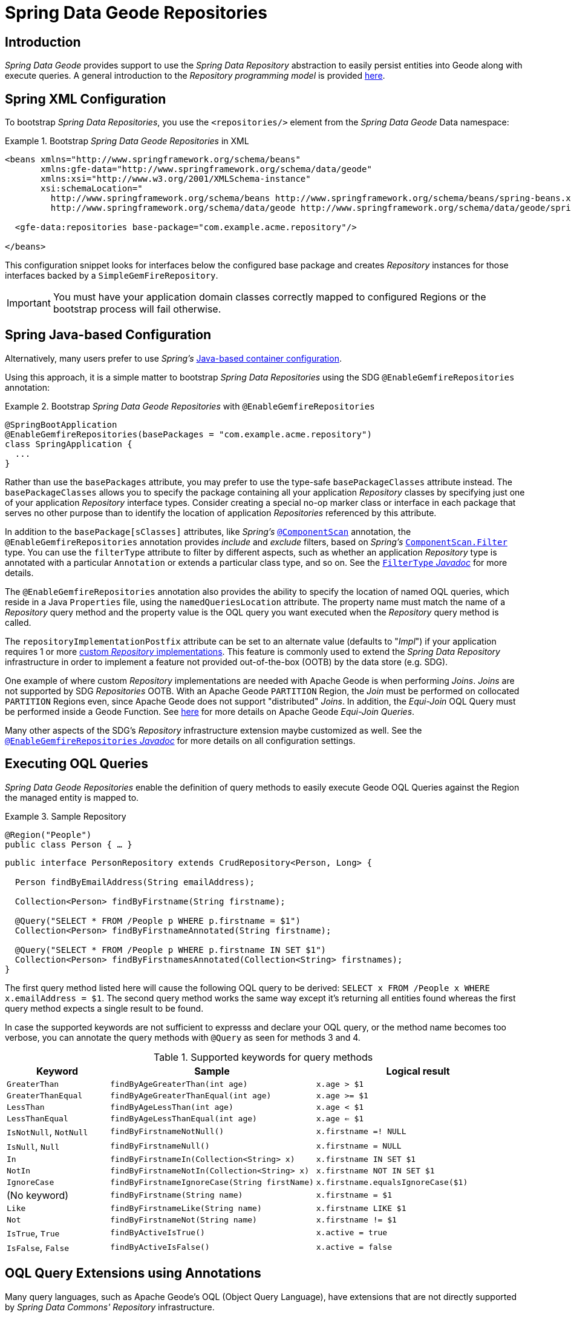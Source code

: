 [[gemfire-repositories]]
= Spring Data Geode Repositories

== Introduction

_Spring Data Geode_ provides support to use the _Spring Data Repository_ abstraction to easily persist entities
into Geode along with execute queries.  A general introduction to the _Repository programming model_ is provided
http://docs.spring.io/spring-data/data-commons/docs/current/reference/html/#repositories[here].

[[gemfire-repositories.spring-configuration-xml]]
== Spring XML Configuration

To bootstrap _Spring Data Repositories_, you use the `<repositories/>` element from the _Spring Data Geode_
Data namespace:

.Bootstrap _Spring Data Geode Repositories_ in XML
====
[source,xml]
----
<beans xmlns="http://www.springframework.org/schema/beans"
       xmlns:gfe-data="http://www.springframework.org/schema/data/geode"
       xmlns:xsi="http://www.w3.org/2001/XMLSchema-instance"
       xsi:schemaLocation="
         http://www.springframework.org/schema/beans http://www.springframework.org/schema/beans/spring-beans.xsd
         http://www.springframework.org/schema/data/geode http://www.springframework.org/schema/data/geode/spring-data-geode.xsd>

  <gfe-data:repositories base-package="com.example.acme.repository"/>

</beans>
----
====

This configuration snippet looks for interfaces below the configured base package and creates _Repository_ instances
for those interfaces backed by a `SimpleGemFireRepository`.

IMPORTANT: You must have your application domain classes correctly mapped to configured Regions
or the bootstrap process will fail otherwise.

[[gemfire-repositories.spring-configuration-java]]
== Spring Java-based Configuration

Alternatively, many users prefer to use _Spring's_
https://docs.spring.io/spring/docs/current/spring-framework-reference/core.html#beans-java[Java-based container configuration].

Using this approach, it is a simple matter to bootstrap _Spring Data Repositories_ using the SDG `@EnableGemfireRepositories`
annotation:

.Bootstrap _Spring Data Geode Repositories_ with `@EnableGemfireRepositories`
====
[source, java]
----
@SpringBootApplication
@EnableGemfireRepositories(basePackages = "com.example.acme.repository")
class SpringApplication {
  ...
}
----
====

Rather than use the `basePackages` attribute, you may prefer to use the type-safe `basePackageClasses` attribute instead.
The `basePackageClasses` allows you to specify the package containing all your application _Repository_ classes
by specifying just one of your application _Repository_ interface types.  Consider creating a special no-op marker class
or interface in each package that serves no other purpose than to identify the location of application _Repositories_
referenced by this attribute.

In addition to the `basePackage[sClasses]` attributes, like _Spring's_
https://docs.spring.io/spring/docs/current/javadoc-api/org/springframework/context/annotation/ComponentScan.html[`@ComponentScan`] annotation,
the `@EnableGemfireRepositories` annotation provides _include_ and _exclude_ filters, based on _Spring's_
https://docs.spring.io/spring/docs/current/javadoc-api/org/springframework/context/annotation/ComponentScan.Filter.html[`ComponentScan.Filter`] type.
You can use the `filterType` attribute to filter by different aspects, such as whether an application _Repository_ type
is annotated with a particular `Annotation` or extends a particular class type, and so on.  See the
https://docs.spring.io/spring/docs/current/javadoc-api/org/springframework/context/annotation/FilterType.html[`FilterType` _Javadoc_]
for more details.

The `@EnableGemfireRepositories` annotation also provides the ability to specify the location of named OQL queries,
which reside in a Java `Properties` file, using the `namedQueriesLocation` attribute.  The property name must match
the name of a _Repository_ query method and the property value is the OQL query you want executed when
the _Repository_ query method is called.

The `repositoryImplementationPostfix` attribute can be set to an alternate value (defaults to "_Impl_") if your
application requires 1 or more https://docs.spring.io/spring-data/commons/docs/current/reference/html/#repositories.custom-implementations[custom _Repository_ implementations].
This feature is commonly used to extend the _Spring Data Repository_ infrastructure in order to implement a feature
not provided out-of-the-box (OOTB) by the data store (e.g. SDG).

One example of where custom _Repository_ implementations are needed with Apache Geode is when performing _Joins_.
_Joins_ are not supported by SDG _Repositories_ OOTB.  With an Apache Geode `PARTITION` Region, the _Join_ must be
performed on collocated `PARTITION` Regions even, since Apache Geode does not support "distributed" _Joins_.
In addition, the _Equi-Join_ OQL Query must be performed inside a Geode Function.
See http://geode.apache.org/docs/guide/12/developing/partitioned_regions/join_query_partitioned_regions.html[here]
for more details on Apache Geode _Equi-Join Queries_.

Many other aspects of the SDG's _Repository_ infrastructure extension maybe customized as well.  See the
https://docs.spring.io/spring-data/gemfire/docs/current/api/org/springframework/data/gemfire/repository/config/EnableGemfireRepositories.html[`@EnableGemfireRepositories` _Javadoc_]
for more details on all configuration settings.

[[gemfire-repositories.executing-queries]]
== Executing OQL Queries

_Spring Data Geode Repositories_ enable the definition of query methods to easily execute Geode OQL Queries
against the Region the managed entity is mapped to.

.Sample Repository
====
[source,java]
----
@Region("People")
public class Person { … }
----

[source,java]
----
public interface PersonRepository extends CrudRepository<Person, Long> {

  Person findByEmailAddress(String emailAddress);

  Collection<Person> findByFirstname(String firstname);

  @Query("SELECT * FROM /People p WHERE p.firstname = $1")
  Collection<Person> findByFirstnameAnnotated(String firstname);

  @Query("SELECT * FROM /People p WHERE p.firstname IN SET $1")
  Collection<Person> findByFirstnamesAnnotated(Collection<String> firstnames);
}
----
====

The first query method listed here will cause the following OQL query to be derived:
`SELECT x FROM /People x WHERE x.emailAddress = $1`.  The second query method works the same way except
it's returning all entities found whereas the first query method expects a single result to be found.

In case the supported keywords are not sufficient to expresss and declare your OQL query, or the method name
becomes too verbose, you can annotate the query methods with `@Query` as seen for methods 3 and 4.

[cols="1,2,2", options="header"]
.Supported keywords for query methods
|===
| Keyword
| Sample
| Logical result

| `GreaterThan`
| `findByAgeGreaterThan(int age)`
| `x.age > $1`

| `GreaterThanEqual`
| `findByAgeGreaterThanEqual(int age)`
| `x.age >= $1`

| `LessThan`
| `findByAgeLessThan(int age)`
| `x.age < $1`

| `LessThanEqual`
| `findByAgeLessThanEqual(int age)`
| `x.age <= $1`

| `IsNotNull`, `NotNull`
| `findByFirstnameNotNull()`
| `x.firstname =! NULL`

| `IsNull`, `Null`
| `findByFirstnameNull()`
| `x.firstname = NULL`

| `In`
| `findByFirstnameIn(Collection<String> x)`
| `x.firstname IN SET $1`

| `NotIn`
| `findByFirstnameNotIn(Collection<String> x)`
| `x.firstname NOT IN SET $1`

| `IgnoreCase`
| `findByFirstnameIgnoreCase(String firstName)`
| `x.firstname.equalsIgnoreCase($1)`

| (No keyword)
| `findByFirstname(String name)`
| `x.firstname = $1`

| `Like`
| `findByFirstnameLike(String name)`
| `x.firstname LIKE $1`

| `Not`
| `findByFirstnameNot(String name)`
| `x.firstname != $1`

| `IsTrue`, `True`
| `findByActiveIsTrue()`
| `x.active = true`

| `IsFalse`, `False`
| `findByActiveIsFalse()`
| `x.active = false`
|===

[[gemfire-repositories.oql-extensions]]
== OQL Query Extensions using Annotations

Many query languages, such as Apache Geode's OQL (Object Query Language), have extensions that are not directly
supported by _Spring Data Commons' Repository_ infrastructure.

One of _Spring Data Commons' Repository_ infrastructure goals is to function as the lowest common denominator
in order to maintain support for and portability across the widest array of data stores available and in use
for application development today.  Technically, this means developers can access multiple different data stores
supported by _Spring Data Commons_ within their applications by reusing their existing application-specific
Repository interfaces, a very convenient and powerful abstraction.

To support Geode's OQL Query language extensions and preserve portability across different data stores,
_Spring Data Geode_ adds support for OQL Query extensions using Java Annotations.  These Annotations will be ignored
by other _Spring Data Repository_ implementations (e.g. _Spring Data_ JPA or _Spring Data Redis_) that do not have
similar query language extensions.

For instance, many data stores will most likely not implement Geode's OQL `IMPORT` keyword.  By implementing `IMPORT`
as an Annotation (i.e. `@Import`) rather than as part of the query method signature (specifically, the method 'name'),
then this will not interfere with the parsing infrastructure when evaluating the query method name to construct
another data store language appropriate query.

Currently, the set of Geode OQL Query language extensions that are supported by _Spring Data Geode_ include:

[cols="1,2,2,2", options="header"]
.Supported Geode OQL extensions for Repository query methods
|===
| Keyword
| Annotation
| Description
| Arguments

| http://gemfire.docs.pivotal.io/docs-gemfire/latest/developing/query_index/query_index_hints.html#topic_cfb_mxn_jq[HINT]
| `@Hint`
| OQL Query Index Hints
| `String[]` (e.g. @Hint({ "IdIdx", "TxDateIdx" }))

| http://gemfire.docs.pivotal.io/docs-gemfire/latest/developing/query_select/the_import_statement.html#concept_2E9F15B2FE9041238B54736103396BF7[IMPORT]
| `@Import`
| Qualify application-specific types.
| `String` (e.g. @Import("org.example.app.domain.Type"))

| http://gemfire.docs.pivotal.io/docs-gemfire/latest/developing/query_select/the_select_statement.html#concept_85AE7D6B1E2941ED8BD2A8310A81753E__section_25D7055B33EC47B19B1B70264B39212F[LIMIT]
| `@Limit`
| Limit the returned query result set.
| `Integer` (e.g. @Limit(10); default is Integer.MAX_VALUE)

| http://gemfire.docs.pivotal.io/docs-gemfire/latest/developing/query_additional/query_debugging.html#concept_2D557E24AAB24044A3DB36B3124F6748[TRACE]
| `@Trace`
| Enable OQL Query specific debugging.
| NA
|===

As an example, suppose you have a `Customers` application domain class and corresponding Geode Region along with a
`CustomerRepository` and a query method to lookup `Customers` by last name, like so...

.Sample Customers Repository
====
[source,java]
----
package ...;

import org.springframework.data.annotation.Id;
import org.springframework.data.gemfire.mapping.annotation.Region;
...

@Region("Customers")
public class Customer ... {

  @Id
  private Long id;

  ...
}
----

[source,java]
----
package ...;

import org.springframework.data.gemfire.repository.GemfireRepository;
...

public interface CustomerRepository extends GemfireRepository<Customer, Long> {

  @Trace
  @Limit(10)
  @Hint("LastNameIdx")
  @Import("org.example.app.domain.Customer")
  List<Customer> findByLastName(String lastName);

  ...
}
----
====

This will result in the following OQL Query:

`<TRACE> <HINT 'LastNameIdx'> IMPORT org.example.app.domain.Customer; SELECT * FROM /Customers x WHERE x.lastName = $1 LIMIT 10`

_Spring Data Geode's Repository_ extension and support is careful not to create conflicting declarations when
the OQL Annotation extensions are used in combination with the `@Query` annotation.

As another example, suppose you have a raw `@Query` annotated query method defined in your `CustomerRepository`
like so...

.CustomerRepository
====
[source,java]
----
public interface CustomerRepository extends GemfireRepository<Customer, Long> {

  @Trace
  @Limit(10)
  @Hint("CustomerIdx")
  @Import("org.example.app.domain.Customer")
  @Query("<TRACE> <HINT 'ReputationIdx'> SELECT DISTINCT * FROM /Customers c WHERE c.reputation > $1 ORDER BY c.reputation DESC LIMIT 5")
  List<Customer> findDistinctCustomersByReputationGreaterThanOrderByReputationDesc(Integer reputation);
}
----
====

This query method results in the following OQL Query:

`IMPORT org.example.app.domain.Customer; <TRACE> <HINT 'ReputationIdx'> SELECT DISTINCT * FROM /Customers x
WHERE x.reputation > $1 ORDER BY c.reputation DESC LIMIT 5`

As you can see, the `@Limit(10)` annotation will +not+ override the `LIMIT` defined explicitly in the raw query.
As well, `@Hint("CustomerIdx")` annotation does +not+ override the `HINT` explicitly defined in the raw query.
Finally, the `@Trace` annotation is redundant and has no additional effect.

[NOTE]
====
The "ReputationIdx" Index is probably not the most sensible index given the number of Customers who will possibly have
the same value for their reputation, which will effectively reduce the effectiveness of the index.  Please choose
indexes and other optimizations wisely as an improper or poorly choosen index can have the opposite effect on your
performance given the overhead in maintaining the index.  The "ReputationIdx" was only used to serve the purpose
of the example.
====
